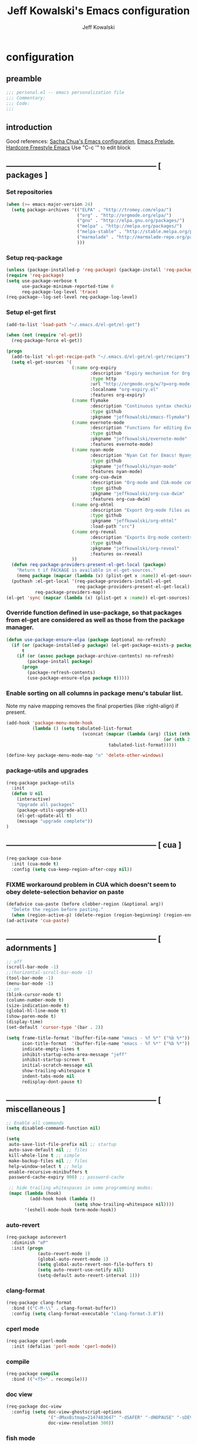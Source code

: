 #+TITLE: Jeff Kowalski's Emacs configuration
#+AUTHOR: Jeff Kowalski
#+PROPERTY: header-args :tangle yes :comments org
#+OPTIONS: toc:4 h:4
* configuration
** preamble
#+BEGIN_SRC emacs-lisp :comments no :padline no
  ;;; personal.el -- emacs personalization file
  ;;; Commentary:
  ;;; Code:
  ;;;
#+END_SRC
** introduction
Good references: [[https://github.com/sachac/.emacs.d/blob/gh-pages/Sacha.org][Sacha Chua's Emacs configuration]], [[https://github.com/bbatsov/prelude][Emacs Prelude]], [[http://doc.rix.si/org/fsem.html][Hardcore Freestyle Emacs]]
Use "C-c '" to edit block
** ----------------------------------------------------------- [ packages ]
*** Set repositories
#+BEGIN_SRC emacs-lisp
(when (>= emacs-major-version 24)
  (setq package-archives '(("ELPA" . "http://tromey.com/elpa/")
                           ("org" . "http://orgmode.org/elpa/")
                           ("gnu" . "http://elpa.gnu.org/packages/")
                           ("melpa" . "http://melpa.org/packages/")
                           ("melpa-stable" . "http://stable.melpa.org/packages/")
                           ("marmalade" . "http://marmalade-repo.org/packages/")
                           )))
#+END_SRC

*** Setup req-package
#+BEGIN_SRC emacs-lisp
  (unless (package-installed-p 'req-package) (package-install 'req-package))
  (require 'req-package)
  (setq use-package-verbose t
        use-package-minimum-reported-time 0
        req-package-log-level 'trace)
  (req-package--log-set-level req-package-log-level)
#+END_SRC

*** Setup el-get first
#+BEGIN_SRC emacs-lisp
    (add-to-list 'load-path "~/.emacs.d/el-get/el-get")

    (when (not (require 'el-get))
      (req-package-force el-get))

    (progn
      (add-to-list 'el-get-recipe-path "~/.emacs.d/el-get/el-get/recipes")
      (setq el-get-sources '(
                             (:name org-expiry
                                    :description "Expiry mechanism for Org entries"
                                    :type http
                                    :url "http://orgmode.org/w/?p=org-mode.git;a=blob_plain;f=contrib/lisp/org-expiry.el;hb=HEAD"
                                    :localname "org-expiry.el"
                                    :features org-expiry)
                             (:name flymake
                                    :description "Continuous syntax checking for Emacs"
                                    :type github
                                    :pkgname "jeffkowalski/emacs-flymake")
                             (:name evernote-mode
                                    :description "Functions for editing Evernote notes directly from Emacs"
                                    :type github
                                    :pkgname "jeffkowalski/evernote-mode"
                                    :features evernote-mode)
                             (:name nyan-mode
                                    :description "Nyan Cat for Emacs! Nyanyanyanyanyanyanyanyanyan!"
                                    :type github
                                    :pkgname "jeffkowalski/nyan-mode"
                                    :features nyan-mode)
                             (:name org-cua-dwim
                                    :description "Org-mode and CUA-mode compatibility layer"
                                    :type github
                                    :pkgname "jeffkowalski/org-cua-dwim"
                                    :features org-cua-dwim)
                             (:name org-ehtml
                                    :description "Export Org-mode files as editable web pages"
                                    :type github
                                    :pkgname "jeffkowalski/org-ehtml"
                                    :load-path "src")
                             (:name org-reveal
                                    :description "Exports Org-mode contents to Reveal.js HTML presentation"
                                    :type github
                                    :pkgname "jeffkowalski/org-reveal"
                                    :features ox-reveal)
                             ))
      (defun req-package-providers-present-el-get-local (package)
        "Return t if PACKAGE is available in el-get-sources."
        (memq package (mapcar (lambda (x) (plist-get x :name)) el-get-sources)))
      (puthash :el-get-local '(req-package-providers-install-el-get
                               req-package-providers-present-el-get-local)
               req-package-providers-map))
    (el-get 'sync (mapcar (lambda (x) (plist-get x :name)) el-get-sources))
#+END_SRC

*** Override function defined in use-package, so that packages from el-get are considered as well as those from the package manager.
#+BEGIN_SRC emacs-lisp
(defun use-package-ensure-elpa (package &optional no-refresh)
  (if (or (package-installed-p package) (el-get-package-exists-p package))
      t
    (if (or (assoc package package-archive-contents) no-refresh)
        (package-install package)
      (progn
        (package-refresh-contents)
        (use-package-ensure-elpa package t)))))
#+END_SRC

*** Enable sorting on all columns in package menu's tabular list.
Note my naive mapping removes the final properties (like :right-align) if present.
#+BEGIN_SRC emacs-lisp
  (add-hook 'package-menu-mode-hook
            (lambda () (setq tabulated-list-format
                               (vconcat (mapcar (lambda (arg) (list (nth 0 arg) (nth 1 arg)
                                                              (or (nth 2 arg) t)))
                                         tabulated-list-format)))))

  (define-key package-menu-mode-map "o" 'delete-other-windows)
#+END_SRC
*** package-utils and upgrades
#+BEGIN_SRC emacs-lisp
  (req-package package-utils
    :init
    (defun U nil
      (interactive)
      "Upgrade all packages"
      (package-utils-upgrade-all)
      (el-get-update-all t)
      (message "upgrade complete"))
  )
#+END_SRC
** ----------------------------------------------------------- [ cua ]
#+BEGIN_SRC emacs-lisp
  (req-package cua-base
    :init (cua-mode t)
    :config (setq cua-keep-region-after-copy nil))
#+END_SRC

*** FIXME workaround problem in CUA which doesn't seem to obey delete-selection behavior on paste
#+BEGIN_SRC emacs-lisp
  (defadvice cua-paste (before clobber-region (&optional arg))
    "Delete the region before pasting."
    (when (region-active-p) (delete-region (region-beginning) (region-end))))
  (ad-activate 'cua-paste)
#+END_SRC
** ----------------------------------------------------------- [ adornments ]
#+BEGIN_SRC emacs-lisp
  ;; off
  (scroll-bar-mode -1)
  ;;(horizontal-scroll-bar-mode -1)
  (tool-bar-mode -1)
  (menu-bar-mode -1)
  ;; on
  (blink-cursor-mode t)
  (column-number-mode t)
  (size-indication-mode t)
  (global-hl-line-mode t)
  (show-paren-mode t)
  (display-time)
  (set-default 'cursor-type '(bar . 2))

  (setq frame-title-format '(buffer-file-name "emacs - %f %*" ("%b %*"))
        icon-title-format  '(buffer-file-name "emacs - %f %*" ("%b %*"))
        indicate-empty-lines t
        inhibit-startup-echo-area-message "jeff"
        inhibit-startup-screen t
        initial-scratch-message nil
        show-trailing-whitespace t
        indent-tabs-mode nil
        redisplay-dont-pause t)
#+END_SRC
** ----------------------------------------------------------- [ miscellaneous ]
#+BEGIN_SRC emacs-lisp
  ;; Enable all commands
  (setq disabled-command-function nil)

  (setq
   auto-save-list-file-prefix nil ;; startup
   auto-save-default nil ;; files
   kill-whole-line t ;; simple
   make-backup-files nil ;; files
   help-window-select t ;; help
   enable-recursive-minibuffers t
   password-cache-expiry 900) ;; password-cache

   ;; hide trailing whitespaces in some programming modes:
   (mapc (lambda (hook)
           (add-hook hook (lambda ()
                            (setq show-trailing-whitespace nil))))
         '(eshell-mode-hook term-mode-hook))
#+END_SRC
*** auto-revert
#+BEGIN_SRC emacs-lisp
  (req-package autorevert
    :diminish "αΡ"
    :init (progn
              (auto-revert-mode 1)
              (global-auto-revert-mode 1)
              (setq global-auto-revert-non-file-buffers t)
              (setq auto-revert-use-notify nil)
              (setq-default auto-revert-interval 1)))
#+END_SRC
*** clang-format
#+BEGIN_SRC emacs-lisp
  (req-package clang-format
    :bind (("C-M-\\" . clang-format-buffer))
    :config (setq clang-format-executable "clang-format-3.8"))
#+END_SRC
*** cperl mode
#+BEGIN_SRC emacs-lisp
  (req-package cperl-mode
    :init (defalias 'perl-mode 'cperl-mode))
#+END_SRC
*** compile
#+BEGIN_SRC emacs-lisp
  (req-package compile
    :bind (("<f5>" . recompile)))
#+END_SRC
*** doc view
#+BEGIN_SRC emacs-lisp
  (req-package doc-view
    :config (setq doc-view-ghostscript-options
                  '("-dMaxBitmap=2147483647" "-dSAFER" "-dNOPAUSE" "-sDEVICE=png16m" "-dTextAlphaBits=4" "-dBATCH" "-dGraphicsAlphaBits=4" "-dQUIET")
                  doc-view-resolution 300))
#+END_SRC
*** fish mode
#+BEGIN_SRC emacs-lisp
  (req-package fish-mode)
#+END_SRC
*** make mode
#+BEGIN_SRC emacs-lisp
  (req-package make-mode
    ;; re-tabbing during whitespace-cleanup would kill makefiles
    :config (add-hook 'makefile-mode-hook
                      (lambda () (remove-hook 'before-save-hook 'whitespace-cleanup t))))
#+END_SRC
** ----------------------------------------------------------- [ emacs prelude ]
#+BEGIN_SRC emacs-lisp
  (req-package prelude-mode
    :diminish (prelude-mode . " π")
    :defines (prelude-mode-map)
    :init (progn
            ;; fix keyboard behavior on terminals that send ^[O{ABCD} for arrows
            (defvar ALT-O-map (make-sparse-keymap) "ALT-O keymap.")
            (define-key prelude-mode-map (kbd "M-O") ALT-O-map)))

  (req-package prelude-programming
    :init (add-hook 'prelude-prog-mode-hook
                    (lambda ()
                      (guru-mode -1)
                      (whitespace-mode -1)) t))
#+END_SRC
** ----------------------------------------------------------- [ keyboard macros ]
#+BEGIN_SRC emacs-lisp
  (defvar defining-key)

  (defun end-define-macro-key nil
    "Ends the current macro definition."
    (interactive)
    (end-kbd-macro nil)
    (global-set-key defining-key last-kbd-macro)
    (global-set-key [f8] 'define-macro-key))

  (defun define-macro-key (key)
    "Bind a set of keystrokes to a single KEY."
    (interactive "kKey to define: ")
    (setq defining-key key)
    (global-set-key [f8] 'end-define-macro-key)
    (start-kbd-macro nil))

  (global-set-key (kbd "<f8>")            'define-macro-key)
#+END_SRC
** ----------------------------------------------------------- [ smartparens ]
#+BEGIN_SRC emacs-lisp
  (req-package smartparens
    :diminish " Φ"
    :config (progn (define-key smartparens-strict-mode-map (kbd "M-<delete>")    'sp-unwrap-sexp)
                   (define-key smartparens-strict-mode-map (kbd "M-<backspace>") 'sp-backward-unwrap-sexp)))
#+END_SRC
** ----------------------------------------------------------- [ registers ]
Registers allow you to jump to a file or other location quickly.
To jump to a register, use C-x r j followed by the letter of the register.
#+BEGIN_SRC emacs-lisp
  (mapc
   (lambda (r)
     (set-register (car r) (cons 'file (cdr r))))
   '((?p . "~/.emacs.d/personal/personal.org")
     (?i . "~/Dropbox/sync-linux/installation.txt")
     (?c . "~/.emacs.d/personal/custom.el")
     (?f . "~/.config/fish/config.fish")
     (?m . "~/Dropbox/sync-linux/mac_addrs.org")
     (?z . "~/.zshrc")
     (?s . "~/Dropbox/workspace/sauron/sauron.rb")))
#+END_SRC
** ----------------------------------------------------------- [ shell / eshell ]
#+BEGIN_SRC emacs-lisp
  (add-hook 'emacs-startup-hook
            (lambda ()
                (let ((default-directory (getenv "HOME")))
                  (command-execute 'eshell)
                  (bury-buffer))))

  ;; (add-hook 'eshell-mode-hook
  ;;           (lambda ()
  ;;               (define-key eshell-mode-map
  ;;                 [remap pcomplete]
  ;;                 'helm-esh-pcomplete)))
  ;; (add-hook 'eshell-mode-hook
  ;;           (lambda ()
  ;;               (define-key eshell-mode-map
  ;;                 (kbd "M-p")
  ;;                 'helm-eshell-history)))
#+END_SRC
** ----------------------------------------------------------- [ multi-term ]
#+BEGIN_SRC emacs-lisp
  (req-package multi-term
    :bind* (("C-c t" . multi-term-dedicated-toggle))
    :config (progn (setq multi-term-dedicated-close-back-to-open-buffer-p t
                         multi-term-dedicated-select-after-open-p t
                         multi-term-program-switches "--login")
                   (bind-key "C-c t" 'multi-term-dedicated-toggle prelude-mode-map)))
#+END_SRC
** ----------------------------------------------------------- [ undo-tree ]
#+BEGIN_SRC emacs-lisp
  (req-package undo-tree
    :diminish " τ"
    :bind* (("C-z" . undo-tree-undo))
    :init (progn
            (global-undo-tree-mode)))
#+END_SRC
** ----------------------------------------------------------- [ image+ ]
#+BEGIN_SRC emacs-lisp
  (req-package image+
    :init (progn
            (imagex-global-sticky-mode)
            (imagex-auto-adjust-mode)
            (let ((map imagex-sticky-mode-map))
              (define-key map "+" 'imagex-sticky-zoom-in)
              (define-key map "-" 'imagex-sticky-zoom-out)
              (define-key map "l" 'imagex-sticky-rotate-left)
              (define-key map "r" 'imagex-sticky-rotate-right)
              (define-key map "m" 'imagex-sticky-maximize)
              (define-key map "o" 'imagex-sticky-restore-original)
              (define-key map "\C-x\C-s" 'imagex-sticky-save-image))))
#+END_SRC
** ----------------------------------------------------------- [ cmake ]
#+BEGIN_SRC emacs-lisp
  (req-package cmake-mode
    :config (add-hook 'cmake-mode-hook
                      (lambda () (setq cmake-tab-width 4))))

  (req-package cmake-ide ; https://github.com/atilaneves/cmake-ide
    :require rtags       ; https://github.com/Andersbakken/rtags
    :config (cmake-ide-setup))
#+END_SRC
** ----------------------------------------------------------- [ dired ]
#+BEGIN_SRC emacs-lisp
  (req-package dired-single
    :require (autorevert dired dired+)
    :config (progn
              (setq-default dired-omit-files-p t)
              (setq font-lock-maximum-decoration (quote ((dired-mode) (t . t)))
                    dired-omit-files (concat dired-omit-files "\\."))
              (define-key dired-mode-map [return] 'dired-single-buffer)
              (define-key dired-mode-map [down-mouse-1] 'dired-single-buffer-mouse)
              (define-key dired-mode-map [^]
                (lambda ()
                  (interactive)
                  (dired-single-buffer "..")))))
#+END_SRC
** ----------------------------------------------------------- [ helm ]
#+BEGIN_SRC emacs-lisp
  (req-package helm
    :diminish " H"
    :init (helm-mode 1)
    :bind (("C-x C-f" . helm-find-files)
           ("M-x"     . helm-M-x)
           ("C-x b"   . helm-buffers-list)
           ("C-M-g"   . helm-do-grep))
    :config (progn
              (helm-adaptive-mode t)
              (defun jeff/find-file-as-root ()
                "Like 'helm-find-file', but automatically edit the file with root-privileges (using tramp/sudo), if the file is not writable by user."
                (interactive)
                (let ((file (helm-read-file-name "Edit as root: ")))
                  (unless (file-writable-p file)
                    (setq file (concat "/sudo:root@localhost:" file)))
                  (find-file file)))
              (global-set-key (kbd "C-x F") 'jeff/find-file-as-root)))
#+END_SRC

*** FIXME workaround problem in select-frame-set-input-focus
  select-frame-set-input-focus(#<frame *Minibuf-1* * 0x6a44268>)
  helm-frame-or-window-configuration(restore)
  helm-cleanup()
  ...
  helm-internal(...)
  ...
which throws error "progn: Not an in-range integer, float, or cons of integers"
#+BEGIN_SRC emacs-lisp
  (defun select-frame-set-input-focus (frame &optional norecord)
    "Select FRAME, raise it, and set input focus, if possible.
  If `mouse-autoselect-window' is non-nil, also move mouse pointer
  to FRAME's selected window.  Otherwise, if `focus-follows-mouse'
  is non-nil, move mouse cursor to FRAME.

  Optional argument NORECORD means to neither change the order of
  recently selected windows nor the buffer list."
    (select-frame frame norecord)
    (raise-frame frame)

    ;; Ensure, if possible, that FRAME gets input focus.
    ;; (when (memq (window-system frame) '(x w32 ns))
    ;;    (x-focus-frame frame))

    ;; Move mouse cursor if necessary.
    (cond
     (mouse-autoselect-window
      (let ((edges (window-inside-edges (frame-selected-window frame))))
        ;; Move mouse cursor into FRAME's selected window to avoid that
        ;; Emacs mouse-autoselects another window.
        (set-mouse-position frame (nth 2 edges) (nth 1 edges))))
     (focus-follows-mouse
      ;; Move mouse cursor into FRAME to avoid that another frame gets
      ;; selected by the window manager.
      (set-mouse-position frame (1- (frame-width frame)) 0))))
#+END_SRC

*** helm-swoop
#+BEGIN_SRC emacs-lisp
  (req-package helm-swoop
    :require helm
    :defines (helm-swoop-last-prefix-number)
    :bind (("M-i" . helm-swoop)))
#+END_SRC
** ----------------------------------------------------------- [ ruby ]
*** ruby-tools
#+BEGIN_SRC emacs-lisp
  (req-package ruby-tools
    :diminish " ρ")
#+END_SRC
*** rbenv
#+BEGIN_SRC emacs-lisp
  (req-package rbenv
    :init (progn
            (setq rbenv-executable (concat (getenv "HOME") "/.linuxbrew/bin/rbenv"))
            (setq rbenv-show-active-ruby-in-modeline nil)
            (global-rbenv-mode)))
#+END_SRC
*** inf-ruby
#+BEGIN_SRC emacs-lisp
  (req-package inf-ruby
    :require rbenv
    :init (setq inf-ruby-default-implementation "pry"))
#+END_SRC
*** robe
#+BEGIN_SRC emacs-lisp
  (req-package robe
    :require (helm-robe company inf-ruby)
    :init (progn
            (add-hook 'ruby-mode-hook 'robe-mode)
            (eval-after-load 'company '(push 'company-robe company-backends))
            ;; (add-hook 'robe-mode-hook 'ac-robe-setup)
            ;; (defadvice inf-ruby-console-auto (before activate-rvm-for-robe activate) (rvm-activate-corresponding-ruby))
            ))
#+END_SRC
** ----------------------------------------------------------- [ time ]
#+BEGIN_SRC emacs-lisp
  (req-package time
    :init (progn
            (setq display-time-world-list '(("America/Los_Angeles" "Berkeley")
                                            ("America/New_York" "New York")
                                            ("UTC" "UTC")
                                            ("Europe/London" "London")
                                            ("Asia/Calcutta" "India")
                                            ("Asia/Shanghai" "China")))
            (global-set-key (kbd "<f9> C") 'helm-world-time)))
#+END_SRC
** ----------------------------------------------------------- [ sunshine ]
#+BEGIN_SRC emacs-lisp
  (req-package sunshine
    :init (progn
            (setq sunshine-location "Berkeley, California")
            (setq sunshine-show-icons t)
            (setq sunshine-units 'imperial)
            (global-set-key (kbd "<f9> w") 'sunshine-forecast)
            (global-set-key (kbd "<f9> W") 'sunshine-quick-forecast)
            ))
#+END_SRC
** ----------------------------------------------------------- [ company ]
#+BEGIN_SRC emacs-lisp
  (req-package company
    :diminish " Ψ"
    :config (progn
              (setq company-auto-complete t
                    company-idle-delay 0.5)
              (add-to-list 'company-backends 'company-dabbrev t)
              (add-to-list 'company-backends 'company-ispell t)
              (add-to-list 'company-backends 'company-files t)
              (add-to-list 'company-transformers 'company-sort-by-occurrence)))

  (defun my-pcomplete-capf ()
    "Org-mode completions."
    (add-hook 'completion-at-point-functions 'pcomplete-completions-at-point nil t))
  (add-hook 'org-mode-hook 'my-pcomplete-capf)
#+END_SRC
** ----------------------------------------------------------- [ tramp ]
#+BEGIN_SRC emacs-lisp
  ;; disable version control checks
  (setq vc-ignore-dir-regexp
        (format "\\(%s\\)\\|\\(%s\\)"
                vc-ignore-dir-regexp
                tramp-file-name-regexp))
#+END_SRC
** ----------------------------------------------------------- [ ido ]
#+BEGIN_SRC emacs-lisp
  (req-package ido
    :config (progn
            (setq ido-everywhere nil)
            (add-hook 'ido-minibuffer-setup-hook
                      (lambda ()
                        ;; Locally disable 'truncate-lines'
                        (set (make-local-variable 'truncate-lines) nil)))
            (add-hook 'ido-setup-hook
                      (lambda ()
                        ;; Display ido results vertically, rather than horizontally:
                        (setq ido-decorations (quote ("\n-> "
                                                      ""
                                                      "\n   "
                                                      "\n   ..."
                                                      "[" "]"
                                                      " [No match]"
                                                      " [Matched]"
                                                      " [Not readable]"
                                                      " [Too big]"
                                                      " [Confirm]")))
                        ;;eg. allows "bgorg" to match file "begin.org"
                        (setq ido-enable-flex-matching t)
                        (define-key ido-completion-map (kbd "<up>")   'ido-prev-match)
                        (define-key ido-completion-map (kbd "<down>") 'ido-next-match)))))
#+END_SRC
** ----------------------------------------------------------- [ magit ]

#+BEGIN_SRC emacs-lisp
  (req-package magit
    :diminish "ma"
    :init (setq magit-diff-options '("--ignore-all-space"))) ; ignore whitespace
#+END_SRC
** ----------------------------------------------------------- [ ibuffer ]
#+BEGIN_SRC emacs-lisp
  ;; *Nice* buffer switching
  (req-package ibuffer
    :require ibuf-ext
    :bind ("C-x C-b" . ibuffer)
    :config (progn
              (setq ibuffer-show-empty-filter-groups nil)
              (setq ibuffer-saved-filter-groups
                    '(("default"
                       ("version control" (or (mode . svn-status-mode)
                                              (mode . svn-log-edit-mode)
                                              (mode . magit-mode)
                                              (mode . magit-status-mode)
                                              (mode . magit-commit-mode)
                                              (mode . magit-log-edit-mode)
                                              (mode . magit-log-mode)
                                              (mode . magit-reflog-mode)
                                              (mode . magit-stash-mode)
                                              (mode . magit-diff-mode)
                                              (mode . magit-wazzup-mode)
                                              (mode . magit-branch-manager-mode)
                                              (name . "^\\*svn-")
                                              (name . "^\\*vc\\*$")
                                              (name . "^\\*Annotate")
                                              (name . "^\\*git-")
                                              (name . "^\\*magit")
                                              (name . "^\\*vc-")))
                       ("emacs" (or (name . "^\\*scratch\\*$")
                                    (name . "^\\*Messages\\*$")
                                    (name . "^\\*Warnings\\*$")
                                    (name . "^TAGS\\(<[0-9]+>\\)?$")
                                    (mode . help-mode)
                                    (mode . package-menu-mode)
                                    (name . "^\\*Apropos\\*$")
                                    (name . "^\\*info\\*$")
                                    (name . "^\\*Occur\\*$")
                                    (name . "^\\*grep\\*$")
                                    (name . "^\\*Compile-Log\\*$")
                                    (name . "^\\*Backtrace\\*$")
                                    (name . "^\\*Process List\\*$")
                                    (name . "^\\*gud\\*$")
                                    (name . "^\\*Man")
                                    (name . "^\\*WoMan")
                                    (name . "^\\*Kill Ring\\*$")
                                    (name . "^\\*Completions\\*$")
                                    (name . "^\\*tramp")
                                    (name . "^\\*Shell Command Output\\*$")
                                    (name . "^\\*Evernote-Client-Output\\*$")
                                    (name . "^\\*compilation\\*$")))
                       ("helm" (or (mode . helm-mode)
                                   (name . "^\\*helm[- ]")
                                   (name . "^\\*Debug Helm Log\\*$")))
                       ("shell" (or (name . "^\\*shell\\*$")
                                    (name . "^\\*ansi-term\\*$")
                                    (name . "^\\*terminal<\d+>\\*$")
                                    (name . "^\\*eshell\\*$")))
                       ("evernote" (or (mode . evernote-browsing-mode)))
                       ("emacs source" (or (mode . emacs-lisp-mode)
                                           (filename . "/Applications/Emacs.app")
                                           (filename . "/bin/emacs")))
                       ("agenda" (or (name . "^\\*Calendar\\*$")
                                     (name . "^diary$")
                                     (name . "^\\*Agenda")
                                     (name . "^\\*org-")
                                     (name . "^\\*Org")
                                     (mode . org-mode)
                                     (mode . muse-mode)))
                       ("latex" (or (mode . latex-mode)
                                    (mode . LaTeX-mode)
                                    (mode . bibtex-mode)
                                    (mode . reftex-mode)))
                       ("dired" (or (mode . dired-mode))))))
              (add-hook 'ibuffer-hook (lambda () (ibuffer-switch-to-saved-filter-groups "default")))))

  (defadvice ibuffer-generate-filter-groups (after reverse-ibuffer-groups () activate)
    "Order ibuffer filter groups so the order is : [Default], [agenda], [Emacs]."
    (setq ad-return-value (nreverse ad-return-value)))
#+END_SRC
** ----------------------------------------------------------- [ ace-window ]
#+BEGIN_SRC emacs-lisp
  (req-package ace-window
    :config '(setq aw-scope 'frame))
#+END_SRC
** ----------------------------------------------------------- [ guide-key ]
#+BEGIN_SRC emacs-lisp
  (req-package guide-key
    :diminish " γ"
    :init (progn
              (setq guide-key/guide-key-sequence '("C-x" "C-c"))
              (setq guide-key/recursive-key-sequence-flag t)
              (guide-key-mode 1)))
#+END_SRC
** ----------------------------------------------------------- [ abbrev ]
#+BEGIN_SRC emacs-lisp
  (req-package abbrev
    :diminish ""
    :require key-chord
    :init (progn
            (defun endless/ispell-word-then-abbrev (p)
              "Call `ispell-word', then create an abbrev for it.
  With prefix P, create local abbrev. Otherwise it will
  be global."
              (interactive "P")
              (let (bef aft)
                (save-excursion
                  (while (progn
                           (backward-word)
                           (and (setq bef (thing-at-point 'word))
                                (not (ispell-word nil 'quiet)))))
                  (setq aft (thing-at-point 'word)))
                (when (and aft bef (not (equal aft bef)))
                  (setq aft (downcase aft))
                  (setq bef (downcase bef))
                  (define-abbrev
                    (if p local-abbrev-table global-abbrev-table)
                    bef aft)
                  (message "\"%s\" now expands to \"%s\" %sally"
                           bef aft (if p "loc" "glob")))))
            (setq abbrev-file-name "~/.abbrev_defs")
            (setq save-abbrevs 'silently)
            (setq-default abbrev-mode t)
            (key-chord-define-global "sx" 'endless/ispell-word-then-abbrev)))
#+END_SRC
** ----------------------------------------------------------- [ org ]
#+BEGIN_SRC emacs-lisp
  (req-package org
    :diminish "Ο"
    :pin gnu
    :loader :elpa
    ;; NOTE: org must be manually installed from elpa / gnu since it's
    ;; require'd from init.el in order to tangle personal.org

    :init (progn
            (setq org-directory "~/Dropbox/workspace/org/"
                  ;;org-replace-disputed-keys t ; org-CUA-compatible
                  org-log-into-drawer t
                  org-support-shift-select 'always
                  org-default-notes-file (concat org-directory "refile.org")
                  org-agenda-files (list (concat org-directory "tasks.org")
                                         (concat org-directory "sauron.org")
                                         (concat org-directory "gcal.org"))
                  org-modules '(org-bbdb org-bibtex org-docview org-gnus org-info org-habit org-irc org-mhe org-rmail org-w3m)
                  org-startup-indented t
                  org-enforce-todo-dependencies t
                  org-confirm-elisp-link-function nil
                  org-src-window-setup 'current-window)
            (org-babel-do-load-languages
             'org-babel-load-languages '((sh . t)
                                         (ruby . t)
                                         (dot . t)
                                         (latex . t)
                                         (emacs-lisp . t))))
    :config (progn
              (add-hook 'org-mode-hook (lambda () (auto-revert-mode 1)))
              (defun jeff/org-add-ids-to-headlines-in-file ()
                "Add ID properties to all headlines in the current file which do not already have one."
                (interactive)
                (org-map-entries 'org-id-get-create))
              ;; (add-hook 'org-mode-hook
              ;;           (lambda ()
              ;;             (add-hook 'before-save-hook 'jeff/org-add-ids-to-headlines-in-file nil 'local)))

              (defun org-check-misformatted-subtree ()
                "Check misformatted entries in the current buffer."
                (interactive)
                (show-all)
                (org-map-entries
                 (lambda ()
                   (when (and (move-beginning-of-line 2)
                              (not (looking-at org-heading-regexp)))
                     (if (or (and (org-get-scheduled-time (point))
                                  (not (looking-at (concat "^.*" org-scheduled-regexp))))
                             (and (org-get-deadline-time (point))
                                  (not (looking-at (concat "^.*" org-deadline-regexp)))))
                         (when (y-or-n-p "Fix this subtree? ")
                           (message "Call the function again when you're done fixing this subtree.")
                           (recursive-edit))
                       (message "All subtrees checked.")))))))

    :bind  (("C-c l" . org-store-link)
            ("C-c c" . org-capture)
            ("C-c a" . org-agenda)
            ("C-c b" . org-iswitchb)))
#+END_SRC
*** org bullets, indent
#+BEGIN_SRC emacs-lisp
    (req-package org-bullets
      :diminish " Οι"
      :init (add-hook 'org-mode-hook (lambda () (org-bullets-mode 1))))
    (req-package org-indent
      :require org-bullets
      :diminish " Οβ")
#+END_SRC
*** ox
#+BEGIN_SRC emacs-lisp
  (req-package ox
    :require org
    :init (setq org-id-locations-file "~/Dropbox/workspace/org/.org-id-locations")
  )
#+END_SRC
*** org habit
#+BEGIN_SRC emacs-lisp
  (req-package org-habit
    :require org
    :init (setq org-habit-following-days 1
                org-habit-graph-column 46))
#+END_SRC
*** htmlize
#+BEGIN_SRC emacs-lisp
  (req-package htmlize)
#+END_SRC
*** org agenda
#+BEGIN_SRC emacs-lisp
    (defun my-org-cmp-tag (a b)
      "Compare the tags of A and B, in reverse order."
      (let ((ta (mapconcat 'identity (reverse (get-text-property 1 'tags a)) ":"))
            (tb (mapconcat 'identity (reverse (get-text-property 1 'tags b)) ":")))
        (cond ((and (not ta) (not tb)) nil)
              ((not ta) -1)
              ((not tb) +1)
              ((string-lessp ta tb) -1)
              ((string-lessp tb ta) +1)
              (t nil))))

    (req-package org-agenda
      :require (org htmlize)
      :init (progn (setq org-agenda-tags-column -97
                         org-agenda-block-separator (let ((retval ""))
                                                      (dotimes (i (- org-agenda-tags-column)) (setq retval (concat retval "=")))
                                                      retval)
                         org-agenda-timegrid-use-ampm t
                         org-agenda-time-grid '((daily weekly today require-timed remove-match)
                                                #("----------------" 0 16 (org-heading t))
                                                (800 900 1000 1100 1200 1300 1400 1500 1600 1700 1800 1900 2000))
                         org-agenda-search-headline-for-time nil
                         org-agenda-window-setup 'current-window
                         org-agenda-log-mode-items '(clock closed state)
                         org-agenda-dim-blocked-tasks nil ; much faster!
                         org-agenda-use-tag-inheritance nil
                         org-agenda-exporter-settings
                         '(
                           ;;(org-agenda-add-entry-text-maxlines 50)
                           ;;(org-agenda-with-colors nil)
                           (org-agenda-write-buffer-name "Agenda")
                           ;;(ps-number-of-columns 2)
                           (ps-landscape-mode nil)
                           (ps-print-color-p (quote black-white))
                           (htmlize-output-type (quote css)))

                         org-agenda-custom-commands
                         '(("d" "Timeline for today" ((agenda "" ))
                            ((org-agenda-ndays 1)
                             (org-agenda-show-log t)
                             (org-agenda-log-mode-items '(clock closed state))
                             (org-agenda-clockreport-mode t)
                             (org-agenda-entry-types '())))

                           ("s" "Startup View"
                            ((agenda ""    ((org-agenda-ndays 3)
                                            (org-agenda-start-on-weekday nil)
                                            ;;(org-agenda-skip-function '(org-agenda-skip-entry-if 'todo 'done))
                                            (org-agenda-skip-scheduled-if-deadline-is-shown t)
                                            (org-agenda-prefix-format "  %-10T %t")
                                            (org-agenda-hide-tags-regexp "^@")
                                            (org-agenda-cmp-user-defined 'my-org-cmp-tag)
                                            (org-agenda-sorting-strategy '(time-up todo-state-down habit-up tag-up priority-down user-defined-up alpha-up))
                                            ;;(org-agenda-todo-ignore-scheduled 'future)
                                            (org-deadline-warning-days 0)))
                             (agenda "TODO" ((org-agenda-time-grid nil)
                                             (org-deadline-warning-days 365)
                                             (org-agenda-prefix-format "  %-10T %s")
                                             (org-agenda-hide-tags-regexp "^@")
                                             (org-agenda-entry-types '(:deadline))
                                             (org-agenda-skip-function '(org-agenda-skip-entry-if 'scheduled))
                                             (org-agenda-start-on-weekday nil)
                                             (org-agenda-ndays 1)
                                             (org-agenda-overriding-header "Unscheduled upcoming deadlines:")))
                             (todo "TODO"   ((org-agenda-time-grid nil)
                                             (org-agenda-skip-function '(org-agenda-skip-entry-if 'notregexp "#[A-C]" 'scheduled 'deadline))
                                             ;;(org-agenda-todo-keyword-format "")
                                             (org-agenda-prefix-format "  %-10T %t")
                                             (org-agenda-hide-tags-regexp "^@")
                                             ;;(org-agenda-show-inherited-tags nil)
                                             (org-agenda-cmp-user-defined 'my-org-cmp-tag)
                                             (org-agenda-sorting-strategy '(priority-down tag-up user-defined-up alpha-up))
                                             (org-agenda-overriding-header "Unscheduled, no deadline:")))
                             (todo "TODO"   ((org-agenda-time-grid nil)
                                             (org-agenda-skip-function '(org-agenda-skip-entry-if 'regexp "#[A-C]" 'scheduled 'deadline))
                                             ;;(org-agenda-todo-keyword-format "")
                                             (org-agenda-prefix-format "  %-10T %t")
                                             (org-agenda-hide-tags-regexp "^@")
                                             ;;(org-agenda-show-inherited-tags nil)
                                             (org-agenda-cmp-user-defined 'my-org-cmp-tag)
                                             (org-agenda-sorting-strategy '(priority-down tag-up user-defined-up alpha-up))
                                             (org-agenda-overriding-header "Someday:")))))))
                   (add-hook 'org-finalize-agenda-hook
                             (lambda () (remove-text-properties
                                         (point-min) (point-max) '(mouse-face t))))
                   (add-hook 'org-agenda-mode-hook
                             (lambda () (whitespace-mode -1)) t)

                   (defun jeff/org-agenda-edit-headline ()
                     "Go to the Org-mode file containing the item at point, then mark headline for overwriting."
                     (interactive)
                     (org-agenda-goto)
                     (search-backward (org-get-heading t t))
                     (push-mark)
                     (goto-char (match-end 0))
                     (activate-mark))
                   (define-key org-agenda-mode-map (kbd "h") 'jeff/org-agenda-edit-headline)

                   ;; Remove from agenda time grid lines that are in an appointment The
                   ;; agenda shows lines for the time grid. Some people think that these
                   ;; lines are a distraction when there are appointments at those
                   ;; times. You can get rid of the lines which coincide exactly with the
                   ;; beginning of an appointment. Michael Ekstrand has written a piece of
                   ;; advice that also removes lines that are somewhere inside an
                   ;; appointment: see [[http://orgmode.org/worg/org-hacks.html][Org-hacks]]
                   (defun org-time-to-minutes (time)
                     "Convert an HHMM time to minutes"
                     (+ (* (/ time 100) 60) (% time 100)))

                   (defun org-time-from-minutes (minutes)
                     "Convert a number of minutes to an HHMM time"
                     (+ (* (/ minutes 60) 100) (% minutes 60)))

                   (defun org-extract-window (line)
                     "Extract start and end times from org entries"
                    (let ((start (get-text-property 1 'time-of-day line))
                          (dur (get-text-property 1 'duration line)))
                      (cond
                       ((and start dur)
                        (cons start
                              (org-time-from-minutes
                               (+ dur (org-time-to-minutes start)))))
                       (start start)
                       (t nil))))

                   (defadvice org-agenda-add-time-grid-maybe (around mde-org-agenda-grid-tweakify
                                                                     (list ndays todayp))
                     (if (member 'remove-match (car org-agenda-time-grid))
                         (let* ((windows (delq nil (mapcar 'org-extract-window list)))
                                (org-agenda-time-grid
                                 (list (car org-agenda-time-grid)
                                       (cadr org-agenda-time-grid)
                                       (remove-if
                                        (lambda (time)
                                          (find-if (lambda (w)
                                                     (if (numberp w)
                                                         (equal w time)
                                                       (and (>= time (car w))
                                                            (< time (cdr w)))))
                                                   windows))
                                        (caddr org-agenda-time-grid)))))
                           ad-do-it)
                       ad-do-it))

                   (ad-activate 'org-agenda-add-time-grid-maybe)

                   ;; (defun kiwon/org-agenda-redo-in-other-window ()
                   ;;   "Call org-agenda-redo function even in the non-agenda buffer."
                   ;;   (interactive)
                   ;;   (let ((agenda-window (get-buffer-window org-agenda-buffer-name t)))
                   ;;     (when agenda-window
                   ;;       (with-selected-window agenda-window (org-agenda-redo)))))
                   ;;(run-at-time nil 60 'kiwon/org-agenda-redo-in-other-window)
                   ))
#+END_SRC
*** org clock
#+BEGIN_SRC emacs-lisp
  (req-package org-clock
    :require org
    :init (progn
            (setq org-clock-into-drawer t)
            (defun jeff/org-mode-ask-effort ()
              "Ask for an effort estimate when clocking in."
              (unless (org-entry-get (point) "Effort")
                (let ((effort
                       (completing-read
                        "Effort: "
                        (org-entry-get-multivalued-property (point) "Effort"))))
                  (unless (equal effort "")
                    (org-set-property "Effort" effort)))))
            (add-hook 'org-clock-in-prepare-hook 'jeff/org-mode-ask-effort)))
#+END_SRC
*** org capture
#+BEGIN_SRC emacs-lisp
  (req-package org-protocol
    :require org)

  (defun adjust-captured-headline (hl)
    "Fixup headlines for amazon orders"
    (downcase (if (string-match "amazon\\.com order of \\(.+?\\)\\(\\.\\.\\.\\)?\\( has shipped!\\)? :" hl)
                  (let ((item (match-string 1 hl)))
                    (cond ((string-match ":@quicken:" hl) (concat "order of " item " :amazon_visa:@quicken:"))
                          ((string-match ":@waiting:" hl) (concat "delivery of " item " :amazon:@waiting:"))
                          (t hl))
                    )
                hl))
    )

  (req-package org-capture
    :require (org org-protocol s)
    :init (setq org-capture-templates
                (quote (("b" "entry.html" entry (file+headline (concat org-directory "tasks.org") "SINGLETON")
                         "* TODO %:description\n%:initial\n" :immediate-finish t)
                        ("h" "habit" entry (file+headline (concat org-directory "tasks.org") "SINGLETON")
                         "* TODO [#C] %?\nSCHEDULED: %(s-replace \">\" \" .+1d/3d>\" \"%t\")\n:PROPERTIES:\n:STYLE: habit\n:END:\n")
                        ("t" "todo" entry (file+headline (concat org-directory "tasks.org") "SINGLETON")
                         "* TODO [#C] %?\n")
                        ;; capture bookmarklet
                        ;; javascript:capture('@agendas');function enc(s){return encodeURIComponent(typeof(s)=="string"?s.toLowerCase().replace(/"/g, "'"):s);};function capture(context){var re=new RegExp(/(.*) - \S+@gmail.com/);var m=re.exec(document.title);var t=m?m[1]:document.title;javascript:location.href='org-protocol://capture://w/'+encodeURIComponent(location.href)+'/'+enc(t)+' :'+context+':/'+enc(window.getSelection());}
                        ("w" "org-protocol" entry (file+headline (concat org-directory "tasks.org") "SINGLETON")
                         "* TODO [#C] %?%(adjust-captured-headline \"%:description\")\nSCHEDULED: %t\n:PROPERTIES:\n:END:\n%:link\n%:initial\n"))))
    :config (progn
              (add-hook 'org-capture-prepare-finalize-hook 'org-id-get-create)
              (add-hook 'org-capture-prepare-finalize-hook 'org-expiry-insert-created)

              (defun my/save-all-agenda-buffers ()
                "Function used to save all agenda buffers that are currently open, based on `org-agenda-files'."
                (interactive)
                (save-current-buffer
                  (dolist (buffer (buffer-list t))
                    (set-buffer buffer)
                    (when (member (buffer-file-name)
                                  (mapcar 'expand-file-name (org-agenda-files t)))
                      (save-buffer)))))

              ;; save all the agenda files after each capture
              (add-hook 'org-capture-after-finalize-hook 'my/save-all-agenda-buffers))
    :bind (("C-M-r" . org-capture)
           ("C-c r" . org-capture)))
#+END_SRC
*** org reveal
#+BEGIN_SRC emacs-lisp
  (req-package ox-reveal
    :loader :el-get-local
    :init (setq org-reveal-root "file:///home/jeff/workspace/reveal.js"))
#+END_SRC
*** org cua dwim
#+BEGIN_SRC emacs-lisp
  (req-package org-cua-dwim
    :loader :el-get-local
    :require (cua-base org)
    :init (org-cua-dwim-activate))
#+END_SRC
*** org expiry
#+BEGIN_SRC emacs-lisp
  (req-package org-expiry
    :loader :el-get-local
    :require org-capture
    :init (progn
            (org-expiry-insinuate)
            (setq
             org-expiry-created-property-name "CREATED" ; Name of property when an item is created
             org-expiry-inactive-timestamps   t         ; Don't have everything in the agenda view
             )))
#+END_SRC
** ----------------------------------------------------------- [ org-ehtml ]
#+BEGIN_SRC emacs-lisp
  (req-package web-server)

  (req-package org-ehtml
    :loader :el-get-local
    :require (org web-server)
    :init (setq
           org-ehtml-everything-editable t
           org-ehtml-allow-agenda t
           org-ehtml-docroot (expand-file-name "~/Dropbox/workspace/org"))
    :config
    (defun pre-adjust-agenda-for-html nil
      "Adjust agenda buffer before htmlize.
  Adds a link overlay to be intercepted by post-adjust-agenda-for-html."
      (goto-char (point-min))
      (let (marker id)
        (while (not (eobp))
          (cond
           ((setq marker (or (get-text-property (point) 'org-hd-marker)
                             (get-text-property (point) 'org-marker)))
            (when (and (setq id (org-id-get marker))
                       (let ((case-fold-search nil))
                         (re-search-forward (get-text-property (point) 'org-not-done-regexp)
                                            (point-at-eol) t)))
              (htmlize-make-link-overlay (match-beginning 0) (match-end 0) (concat "todo:" id)))
            ))
          (beginning-of-line 2))))
    (add-hook 'htmlize-before-hook 'pre-adjust-agenda-for-html)

    (defun post-adjust-agenda-for-html nil
      "Adjust agenda buffer after htmlize.
  Intercept link overlay from pre-adjust-agenda-for-html, and
  convert to call to javascript function."
      (goto-char (point-min))
      (search-forward "</head>")
      (beginning-of-line)
      (insert "
      <script src=\"http://code.jquery.com/jquery-1.10.2.min.js\"></script>
      <script>
          function todo (id) {
            var xurl   = 'todo/' + id;

            $.ajax({
                url: xurl
            }).success(function() {
                $('#message').text('done ' + xurl).show().fadeOut(1000);
            }).fail(function(jqXHR, textStatus) {
                $('#message').text('failed ' + xurl + ': ' + textStatus).show().fadeOut(5000);
                return false;
            });
          }
      </script>
  ")
      (search-forward "<body>")
      (beginning-of-line 2)
      (insert "    <span id=\"message\"></span>")
      (while (re-search-forward "<a href=\"todo:\\(.*\\)\">\\(.*\\)</a>" nil t)
        (replace-match "<a href='' onclick='todo(\"\\1\");'>\\2</a>")))
    (add-hook 'htmlize-after-hook 'post-adjust-agenda-for-html)

    (defun jeff/capture-handler (request)
      "Handle REQUEST objects meant for 'org-capture'.
  GET header should contain a path in form '/capture/KEY/LINK/TITLE/BODY'."
      (with-slots (process headers) request
        (let ((path (cdr (assoc :GET headers))))
          (if (string-match "/capture:?/\\(.*\\)" path)
              (progn
                (org-protocol-capture (match-string 1 path))
                (ws-response-header process 200))
            (ws-send-404 process)))))

    (defun jeff/todo-handler (request)
      "Handle REQUEST objects meant for 'org-todo'.
  GET header should contain a path in form '/todo/ID'."
      (with-slots (process headers) request
        (let ((path (cdr (assoc :GET headers))))
          (if (string-match "/todo:?/\\(.*\\)" path)
              (let* ((id (match-string 1 path))
                     (m (org-id-find id 'marker)))
                (when m
                  (save-excursion (org-pop-to-buffer-same-window (marker-buffer m))
                                  (goto-char m)
                                  (move-marker m nil)
                                  (org-todo 'done)
                                  (save-buffer)))
                (ws-response-header process 200))
            (ws-send-404 process)))))

    (when (boundp 'ws-servers)
      (mapc (lambda (server)
              (if (= 3333 (port server))
                  (ws-stop server)))
            ws-servers)
      (condition-case-unless-debug nil
          (ws-start '(((:GET  . "/capture") . jeff/capture-handler)
                      ((:GET  . "/todo")    . jeff/todo-handler)
                      ((:GET  . ".*")       . org-ehtml-file-handler)
                      ((:POST . ".*")       . org-ehtml-edit-handler))
                    3333)
        (error (message "Failed to create web server"))))
  )
#+END_SRC
** ----------------------------------------------------------- [ evernote ]
#+BEGIN_SRC emacs-lisp
  (req-package evernote-mode
    :loader :el-get-local
    :init (progn
            (setq evernote-developer-token "S=s1:U=81f:E=1470997a804:C=13fb1e67c09:P=1cd:A=en-devtoken:V=2:H=0b3aafa546daa4a9b43c77a7574390d4"
                  evernote-enml-formatter-command '("w3m" "-dump" "-I" "UTF8" "-O" "UTF8") ; optional
                  enh-enclient-command "/home/jeff/Dropbox/workspace/evernote-mode/ruby/bin/enclient.rb"))
    :bind (("C-c E c" . evernote-create-note)
           ("C-c E o" . evernote-open-note)
           ("C-c E s" . evernote-search-notes)
           ("C-c E S" . evernote-do-saved-search)
           ("C-c E w" . evernote-write-note)
           ("C-c E p" . evernote-post-region)
           ("C-c E b" . evernote-browser)))
#+END_SRC
** ----------------------------------------------------------- [ windmove ]
#+BEGIN_SRC emacs-lisp
  (req-package windmove
    :bind (("<M-wheel-up>"   . windmove-up)
           ("<M-wheel-down>" . windmove-down)
           ("<M-up>"         . windmove-up)
           ("<M-down>"       . windmove-down)
           ("<M-left>"       . windmove-left)
           ("<M-right>"      . windmove-right)))
#+END_SRC
** ----------------------------------------------------------- [ diminished ]
Better to put these in the mode-specific sections.
These diminish strings are only for those modes not mentioned elsewhere.

#+BEGIN_SRC emacs-lisp
(req-package emacs-lisp          :diminish "eλ")
;(req-package auto-complete       :diminish " α")
;(req-package auto-fill-function  :diminish " φ")
;(req-package autopair            :diminish "")
(req-package beacon              :diminish "")
;(req-package cider-interaction   :diminish " ηζ")
;(req-package cider               :diminish " ηζ")
;(req-package clojure             :diminish "cλ")
;(req-package eldoc               :diminish "")
;(req-package elisp-slime-nav     :diminish " δ")
(req-package flycheck            :diminish " φc")
(req-package flymake             :diminish " φm")
(req-package flyspell            :diminish " φs")
;(req-package guru                :diminish "")
;(req-package haskell             :diminish "hλ")
;(req-package hi-lock             :diminish "")
(req-package js2                 :diminish "jλ")
;(req-package kibit               :diminish " κ")
;(req-package lambda              :diminish "")
(req-package markdown            :diminish "md")
;(req-package nrepl-interaction   :diminish " ηζ")
;(req-package nrepl               :diminish " ηζ")
(req-package paredit             :diminish " Φ")
;(req-package processing          :diminish "P5")
;(req-package python              :diminish "pλ")
;(req-package tuareg              :diminish "mλ")
(req-package volatile-highlights :diminish " υ")
;(req-package wrap-region         :diminish "")
;(req-package yas-minor           :diminish " γ")
#+END_SRC

** ----------------------------------------------------------- [ modeline ]
*** smart mode line
#+BEGIN_SRC emacs-lisp
  (req-package smart-mode-line
    :require custom
    :init (progn
            (sml/setup))
    :config (progn
              (sml/apply-theme 'automatic)
              (add-to-list 'rm-excluded-modes " MRev" t)
              (add-to-list 'rm-excluded-modes " Guide" t)
              (add-to-list 'rm-excluded-modes " Helm" t)
              (add-to-list 'rm-excluded-modes " company" t)
              (add-to-list 'sml/replacer-regexp-list '("^:DB:workspace" ":WS:")   t)
              (add-to-list 'sml/replacer-regexp-list '("^:WS:/uplands"  ":UP:")   t)
              (add-to-list 'sml/replacer-regexp-list '("^:WS:/autodesk" ":ADSK:") t)
              (setq sml/col-number-format "%03c")
              (setq sml/use-projectile-p 'before-prefixes)
              ))
#+END_SRC
*** nyan mode
#+BEGIN_SRC emacs-lisp
  (req-package nyan-mode
    :loader :el-get-local
    :init (progn (nyan-mode +1)
                 (setq nyan-wavy-trail t)
                 (setq nyan-animate-nyancat t)))
#+END_SRC
*** projectile mode
#+BEGIN_SRC emacs-lisp
(req-package projectile
   :init (setq projectile-mode-line '(:eval (format " Π[%s]" (projectile-project-name))))
)
#+END_SRC
*** powerline
see https://github.com/11111000000/emacs-d/blob/master/init.el
#+BEGIN_SRC emacs-lisp
  ;; (set-face-attribute 'mode-line nil
  ;;                     :family "Terminus"
  ;;                     :height 100)
  (req-package powerline
    ;; :disabled t
    :require nyan-mode
    :init (progn
            (defadvice load-theme (after reset-powerline-cache activate) (pl/reset-cache))
            (defun powerline-jeff-theme ()
              "Set to Jeff's theme."
              (interactive)
              (setq powerline-default-separator 'wave
                    powerline-height 20
                    powerline-default-separator-dir '(left . right))

              (setq-default mode-line-format
                            '("%e"
                              (:eval
                               (let* ((active (powerline-selected-window-active))
                                      (mode-line (if active 'mode-line 'mode-line-inactive))
                                      (face1 (if active 'powerline-active1 'powerline-inactive1))
                                      (face2 (if active 'powerline-active2 'powerline-inactive2))

                                      (separator-left (intern (format "powerline-%s-%s"
                                                                      'wave
                                                                      (car powerline-default-separator-dir))))

                                      (separator-right (intern (format "powerline-%s-%s"
                                                                       'wave
                                                                       (cdr powerline-default-separator-dir))))

                                      (lhs (list
                                            (powerline-raw "%*" nil 'l)
                                            (powerline-buffer-size nil 'l)
                                            (powerline-buffer-id nil 'l)
                                            (powerline-raw " ")
                                            (funcall separator-left mode-line face1)
                                            (powerline-narrow face1 'l)
                                            (powerline-vc face1)))
                                      (rhs (list
                                            (when (bound-and-true-p nyan-mode)
                                              (powerline-raw (list (nyan-create)) face1 'r))
                                            (powerline-raw "%4l" face1 'r)
                                            (powerline-raw ":" face1)
                                            (powerline-raw "%3c" face1 'r)
                                            (funcall separator-right face1 mode-line)
                                            (powerline-raw " ")
                                            (powerline-raw global-mode-string nil 'r)
                                            ;;(powerline-raw "%6p" nil 'r)
                                            ;;(powerline-hud face2 face1)
                                            ))
                                      (ctr (list
                                            ;;(powerline-raw " " face1)
                                            (funcall separator-left face1 face2)
                                            (when (and (boundp 'erc-track-minor-mode) erc-track-minor-mode)
                                              (powerline-raw erc-modified-channels-object face2 'l))
                                            (powerline-major-mode face2 'l)
                                            (powerline-process face2)
                                            (powerline-raw " :" face2)
                                            (powerline-minor-modes face2 'l)
                                            (powerline-raw " " face2)
                                            (funcall separator-right face2 face1))))

                                 (concat (powerline-render lhs)
                                         (powerline-fill-center face1 (/ (powerline-width ctr) 2.0))
                                         (powerline-render ctr)
                                         (powerline-fill face1 (powerline-width rhs))
                                         (powerline-render rhs)))))))
            (powerline-jeff-theme)
            ))
#+END_SRC
** ----------------------------------------------------------- [ edit-server ]
#+BEGIN_SRC emacs-lisp
  (req-package edit-server
    :require edit-server-htmlize
    :config (progn
              (setq edit-server-new-frame nil)
              (autoload 'edit-server-maybe-dehtmlize-buffer "edit-server-htmlize" "edit-server-htmlize" t)
              (autoload 'edit-server-maybe-htmlize-buffer   "edit-server-htmlize" "edit-server-htmlize" t)
              (add-hook 'edit-server-start-hook 'edit-server-maybe-dehtmlize-buffer)
              (add-hook 'edit-server-done-hook  'edit-server-maybe-htmlize-buffer)
              (edit-server-start))
    :init (progn
            (add-hook 'edit-server-start-hook
                      (lambda ()
                        (when (string-match "github.com" (buffer-name))
                          (markdown-mode))))
            (defun kill-window-with-current-buffer nil
              "Delete all windows representing the current buffer."
              (interactive)
              (remove-hook 'kill-buffer-hook 'kill-window-with-current-buffer)
              (delete-window))
            (add-hook 'edit-server-done-hook
                      (lambda ()
                        (progn (add-hook 'kill-buffer-hook 'kill-window-with-current-buffer))))))
#+END_SRC
** ----------------------------------------------------------- [ theme ]
#+BEGIN_SRC emacs-lisp
  (req-package custom
    :init (setq custom-safe-themes t))

  (req-package solarized-theme
     :require custom
     :init (defun solarized nil
             "Enable solarized theme"
             (interactive)
             (disable-theme 'zenburn)
             (setq solarized-high-contrast-mode-line nil)
             (setq solarized-scale-org-headlines t)
             (load-theme 'solarized-dark t)
             (sml/apply-theme 'respectful)
             (setq x-underline-at-descent-line t)))

  (req-package zenburn-theme
    :require custom
    :init (defun zenburn nil
            "Enable zenburn theme"
            (interactive)
            (disable-theme 'solarized-dark)
            (load-theme 'zenburn t)
            (sml/apply-theme 'respectful)))

  (deftheme jeff-theme "Jeff's theme.")
  (custom-theme-set-faces
   'jeff-theme
   ;; '(helm-ff-directory ((t (:foreground "deep sky blue"))))
   ;; '(helm-ff-file ((t (:foreground "gainsboro"))))
   ;; '(helm-ff-symlink ((t (:foreground "cyan"))))
   ;; '(highlight ((t (:background "black"))))
   ;; '(org-agenda-current-time ((t (:inherit org-time-grid :background "dim gray"))) t)
   ;; '(org-agenda-done ((t (:foreground "dim gray"))))
   ;; '(org-scheduled-previously ((t (:foreground "#bc8383"))))
   ;; '(org-warning ((t (:foreground "#cc9393" :weight bold))))
   ;; '(region ((t (:background "dim gray"))))
   ;; '(mode-line ((t :overline ,unspecified :underline nil :box '(:line-width 1 :color "#969896"))))
   )
  (enable-theme 'jeff-theme)
#+END_SRC
** ----------------------------------------------------------- [ key bindings ]
#+BEGIN_SRC emacs-lisp
  (define-key special-event-map [delete-frame] 'save-buffers-kill-terminal)
  (global-set-key (kbd "<M-f4>")          'save-buffers-kill-terminal)
  (global-set-key (kbd "<f4>")            'next-error)
  (global-set-key (kbd "<f7>")            'goto-line)
  (global-set-key (kbd "<f10>")           'eval-last-sexp)
  (global-set-key (kbd "C-w")             'kill-buffer-and-window)
  (global-set-key (kbd "RET")             'newline-and-indent)
  (global-set-key (kbd "C-S-a")           'mark-whole-buffer)
  (global-set-key (kbd "<C-next>")        'scroll-other-window)
  (global-set-key (kbd "<C-prior>")       'scroll-other-window-down)
  (global-set-key (kbd "<C-tab>")         'next-buffer)
  (global-set-key (kbd "<C-S-iso-lefttab>") 'previous-buffer)

  (define-key isearch-mode-map (kbd "<f3>") 'isearch-repeat-forward)
  (define-key isearch-mode-map (kbd "C-f")  'isearch-repeat-forward)

  (global-set-key (kbd "<mouse-8>")       'switch-to-prev-buffer)
  (global-set-key (kbd "<mouse-9>")       'switch-to-next-buffer)
#+END_SRC
** ----------------------------------------------------------- [ hydra ]
#+BEGIN_SRC emacs-lisp
  (req-package hydra
    :require windmove ace-window org-agenda
    :ensure t
    :config
    (eval-and-compile
      (defhydra hydra-window ()
        "window"
        ("<left>" windmove-left "left")
        ("<down>" windmove-down "down")
        ("<up>" windmove-up "up")
        ("<right>" windmove-right "right")
        ("a" (lambda ()
               (interactive)
               (ace-window 1)
               (add-hook 'ace-window-end-once-hook
                         'hydra-window/body))
         "ace")
        ("v" (lambda ()
               (interactive)
               (split-window-right)
               (windmove-right))
         "vert")
        ("x" (lambda ()
               (interactive)
               (split-window-below)
               (windmove-down))
         "horz")
        ("s" (lambda ()
               (interactive)
               (ace-window 4)
               (add-hook 'ace-window-end-once-hook
                         'hydra-window/body))
         "swap")
        ("d" (lambda ()
               (interactive)
               (ace-window 16)
               (add-hook 'ace-window-end-once-hook
                         'hydra-window/body))
         "del")
        ("o" delete-other-windows "1" :color blue)
        ("i" ace-maximize-window "a1" :color blue)
        ("q" nil "cancel")))

    (define-key global-map
      (kbd "C-M-O") 'hydra-window/body)


    ;; from http://oremacs.com/2016/04/04/hydra-doc-syntax/

    (defun org-agenda-cts ()
      (if (bound-and-true-p org-mode)
          (let ((args (get-text-property
                       (min (1- (point-max)) (point))
                       'org-last-args)))
            (nth 2 args))
        nil))

    (eval-and-compile
      (defhydra hydra-org-agenda-view (:hint nil)
        "
    _d_: ?d? day        _g_: time grid=?g? _a_: arch-trees
    _w_: ?w? week       _[_: inactive      _A_: arch-files
    _t_: ?t? fortnight  _f_: follow=?f?    _r_: report=?r?
    _m_: ?m? month      _e_: entry =?e?    _D_: diary=?D?
    _y_: ?y? year       _q_: quit          _L__l__c_: ?l?"
        ("SPC" org-agenda-reset-view)
        ("d" org-agenda-day-view
         (if (eq 'day (org-agenda-cts))
             "[x]" "[ ]"))
        ("w" org-agenda-week-view
         (if (eq 'week (org-agenda-cts))
             "[x]" "[ ]"))
        ("t" org-agenda-fortnight-view
         (if (eq 'fortnight (org-agenda-cts))
             "[x]" "[ ]"))
        ("m" org-agenda-month-view
         (if (eq 'month (org-agenda-cts)) "[x]" "[ ]"))
        ("y" org-agenda-year-view
         (if (eq 'year (org-agenda-cts)) "[x]" "[ ]"))
        ("l" org-agenda-log-mode
         (format "% -3S" org-agenda-show-log))
        ("L" (org-agenda-log-mode '(4)))
        ("c" (org-agenda-log-mode 'clockcheck))
        ("f" org-agenda-follow-mode
         (format "% -3S" org-agenda-follow-mode))
        ("a" org-agenda-archives-mode)
        ("A" (org-agenda-archives-mode 'files))
        ("r" org-agenda-clockreport-mode
         (format "% -3S" org-agenda-clockreport-mode))
        ("e" org-agenda-entry-text-mode
         (format "% -3S" org-agenda-entry-text-mode))
        ("g" org-agenda-toggle-time-grid
         (format "% -3S" org-agenda-use-time-grid))
        ("D" org-agenda-toggle-diary
         (format "% -3S" org-agenda-include-diary))
        ("!" org-agenda-toggle-deadlines)
        ("["
         (let ((org-agenda-include-inactive-timestamps t))
           (org-agenda-check-type t 'timeline 'agenda)
           (org-agenda-redo)))
        ("q" (message "Abort") :exit t)))

    (define-key org-agenda-mode-map
      "v" 'hydra-org-agenda-view/body)
    )
#+END_SRC
** ----------------------------------------------------------- [ key-chord ]
#+BEGIN_SRC emacs-lisp
  (req-package key-chord
    :config (progn (key-chord-define-global "xf" 'prelude-fullscreen)
                   (key-chord-define-global "xd" '(lambda () (interactive) (load-theme 'solarized-dark)))
                   (key-chord-define-global "xl" '(lambda () (interactive) (load-theme 'solarized-light)))
                   (key-chord-define-global "xx" 'helm-M-x)
                   (key-chord-mode +1)))
#+END_SRC
** ----------------------------------------------------------- [ quicken ]
#+BEGIN_SRC emacs-lisp
  (defun number-lines-region (start end &optional beg)
    "Add numbers to all lines from START to ENDs, beginning at number BEG."
    (interactive "*r\np")
    (let* ((lines (count-lines start end))
           (from (or beg 1))
           (to (+ lines (1- from)))
           (numbers (number-sequence from to))
           (width (max (length (int-to-string lines))
                       (length (int-to-string from)))))
      (goto-char start)
      (dolist (n numbers)
        (beginning-of-line)
        (save-match-data
          (if (looking-at " *-?[0-9]+\\. ")
              (replace-match "")))
        (insert (format (concat "%" (int-to-string width) "d. ") n))
        (forward-line))))

  (defun quicken-cleanup-uncategorized ()
    "Transform raw data pasted from quicken report into format suitable for email."
    (interactive)

    (goto-char (point-min))

    (save-excursion
      (dotimes (number 4 nil) (kill-line))
      (beginning-of-line 2)
      (kill-line)
      (goto-char (point-max))
      (beginning-of-line 0)
      (kill-line))

    (save-excursion
      (re-search-forward ".*Date.*Account.*Num.*Description.*Amount" nil t)
      (replace-match "| Item | Date | Account | Num | Description | Amount | Category |
  |--+")
      (replace-regexp "^[^/]+$" ""))

    (flush-lines "^$")

    (save-excursion
      (while (re-search-forward "\t" nil t)
        (replace-match "|" nil nil)))

    (save-excursion
      (forward-line)(forward-line)
      (number-lines-region (point) (point-max)))

    ;; (save-excursion
    ;;   (while (re-search-forward "^\\([0-9]+\.\\) " nil t)
    ;;     (replace-match "\\1\|")))

    (save-excursion
      (forward-line)(forward-line)
      (while (re-search-forward "^" nil t)
        (replace-match "|" nil nil)))

    (save-excursion
      (goto-char (point-max))
      (beginning-of-line 1)
      (kill-line))

    (org-mode)
    (org-table-align)
    (clipboard-kill-ring-save (point-min) (point-max))
    (message "table saved to clipboard")
    )

#+END_SRC
** ----------------------------------------------------------- [ finish ]
#+BEGIN_SRC emacs-lisp
  (req-package-finish)

  (defun jeff/organizer ()
    "Show schedule in fullscreen."
    (interactive)
    (toggle-frame-fullscreen)
    (run-with-idle-timer 1 nil (lambda () (org-agenda nil "s"))))

  (add-hook 'after-init-hook
            '(lambda () (if (tty-type (frame-terminal)) (zenburn) (solarized) )))

  (provide 'personal)
  ;;; personal.el ends here
#+END_SRC
